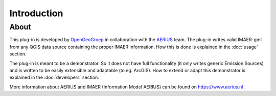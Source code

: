 Introduction
************

About
=====
This plug-in is developed by `OpenGeoGroep <http://www.opengeogroep.nl/>`_ in collaboration with the `AERIUS <https://www.aerius.nl/>`_ team. The plug-in writes valid IMAER-gml from any QGIS data source containing the proper IMAER information. How this is done is explained in the :doc:`usage` section.

The plug-in is meant to be a demonstrator. So it does not have full functionality (it only writes generic Emission Sources) and is written to be easily extensible and adaptable (to eg. ArcGIS). How to extend or adapt this demonstrator is explained in the :doc:`developers` section.

More information about AERIUS and IMAER (Information Model AERIUS) can be found on https://www.aerius.nl .
